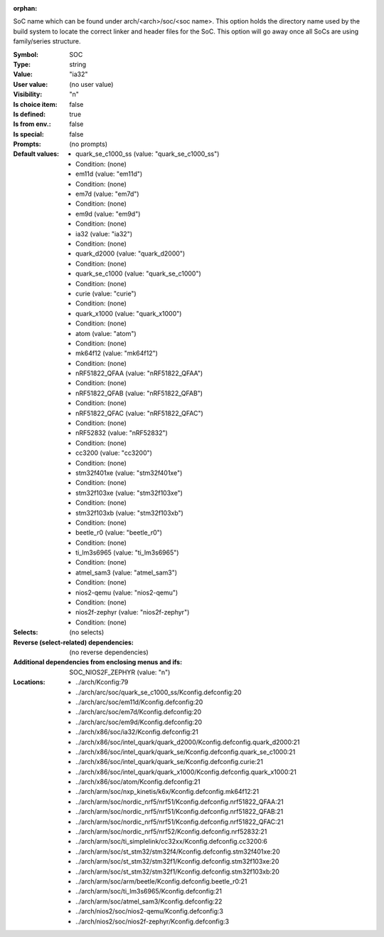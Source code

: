 :orphan:

.. title:: SOC

.. option:: CONFIG_SOC:
.. _CONFIG_SOC:

SoC name which can be found under arch/<arch>/soc/<soc name>.
This option holds the directory name used by the build system to locate
the correct linker and header files for the SoC. This option will go away
once all SoCs are using family/series structure.



:Symbol:           SOC
:Type:             string
:Value:            "ia32"
:User value:       (no user value)
:Visibility:       "n"
:Is choice item:   false
:Is defined:       true
:Is from env.:     false
:Is special:       false
:Prompts:
 (no prompts)
:Default values:

 *  quark_se_c1000_ss (value: "quark_se_c1000_ss")
 *   Condition: (none)
 *  em11d (value: "em11d")
 *   Condition: (none)
 *  em7d (value: "em7d")
 *   Condition: (none)
 *  em9d (value: "em9d")
 *   Condition: (none)
 *  ia32 (value: "ia32")
 *   Condition: (none)
 *  quark_d2000 (value: "quark_d2000")
 *   Condition: (none)
 *  quark_se_c1000 (value: "quark_se_c1000")
 *   Condition: (none)
 *  curie (value: "curie")
 *   Condition: (none)
 *  quark_x1000 (value: "quark_x1000")
 *   Condition: (none)
 *  atom (value: "atom")
 *   Condition: (none)
 *  mk64f12 (value: "mk64f12")
 *   Condition: (none)
 *  nRF51822_QFAA (value: "nRF51822_QFAA")
 *   Condition: (none)
 *  nRF51822_QFAB (value: "nRF51822_QFAB")
 *   Condition: (none)
 *  nRF51822_QFAC (value: "nRF51822_QFAC")
 *   Condition: (none)
 *  nRF52832 (value: "nRF52832")
 *   Condition: (none)
 *  cc3200 (value: "cc3200")
 *   Condition: (none)
 *  stm32f401xe (value: "stm32f401xe")
 *   Condition: (none)
 *  stm32f103xe (value: "stm32f103xe")
 *   Condition: (none)
 *  stm32f103xb (value: "stm32f103xb")
 *   Condition: (none)
 *  beetle_r0 (value: "beetle_r0")
 *   Condition: (none)
 *  ti_lm3s6965 (value: "ti_lm3s6965")
 *   Condition: (none)
 *  atmel_sam3 (value: "atmel_sam3")
 *   Condition: (none)
 *  nios2-qemu (value: "nios2-qemu")
 *   Condition: (none)
 *  nios2f-zephyr (value: "nios2f-zephyr")
 *   Condition: (none)
:Selects:
 (no selects)
:Reverse (select-related) dependencies:
 (no reverse dependencies)
:Additional dependencies from enclosing menus and ifs:
 SOC_NIOS2F_ZEPHYR (value: "n")
:Locations:
 * ../arch/Kconfig:79
 * ../arch/arc/soc/quark_se_c1000_ss/Kconfig.defconfig:20
 * ../arch/arc/soc/em11d/Kconfig.defconfig:20
 * ../arch/arc/soc/em7d/Kconfig.defconfig:20
 * ../arch/arc/soc/em9d/Kconfig.defconfig:20
 * ../arch/x86/soc/ia32/Kconfig.defconfig:21
 * ../arch/x86/soc/intel_quark/quark_d2000/Kconfig.defconfig.quark_d2000:21
 * ../arch/x86/soc/intel_quark/quark_se/Kconfig.defconfig.quark_se_c1000:21
 * ../arch/x86/soc/intel_quark/quark_se/Kconfig.defconfig.curie:21
 * ../arch/x86/soc/intel_quark/quark_x1000/Kconfig.defconfig.quark_x1000:21
 * ../arch/x86/soc/atom/Kconfig.defconfig:21
 * ../arch/arm/soc/nxp_kinetis/k6x/Kconfig.defconfig.mk64f12:21
 * ../arch/arm/soc/nordic_nrf5/nrf51/Kconfig.defconfig.nrf51822_QFAA:21
 * ../arch/arm/soc/nordic_nrf5/nrf51/Kconfig.defconfig.nrf51822_QFAB:21
 * ../arch/arm/soc/nordic_nrf5/nrf51/Kconfig.defconfig.nrf51822_QFAC:21
 * ../arch/arm/soc/nordic_nrf5/nrf52/Kconfig.defconfig.nrf52832:21
 * ../arch/arm/soc/ti_simplelink/cc32xx/Kconfig.defconfig.cc3200:6
 * ../arch/arm/soc/st_stm32/stm32f4/Kconfig.defconfig.stm32f401xe:20
 * ../arch/arm/soc/st_stm32/stm32f1/Kconfig.defconfig.stm32f103xe:20
 * ../arch/arm/soc/st_stm32/stm32f1/Kconfig.defconfig.stm32f103xb:20
 * ../arch/arm/soc/arm/beetle/Kconfig.defconfig.beetle_r0:21
 * ../arch/arm/soc/ti_lm3s6965/Kconfig.defconfig:21
 * ../arch/arm/soc/atmel_sam3/Kconfig.defconfig:22
 * ../arch/nios2/soc/nios2-qemu/Kconfig.defconfig:3
 * ../arch/nios2/soc/nios2f-zephyr/Kconfig.defconfig:3